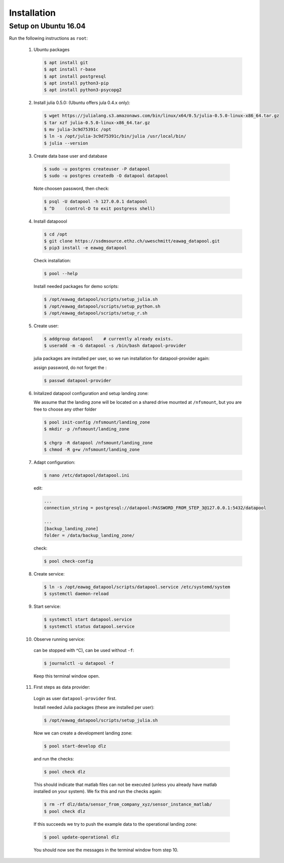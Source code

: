 Installation
============

Setup on Ubuntu 16.04
---------------------


Run the following instructions as ``root``:


 1. Ubuntu packages

    .. code-block:: none

       $ apt install git
       $ apt install r-base
       $ apt install postgresql
       $ apt install python3-pip
       $ apt install python3-psycopg2


 2. Install julia 0.5.0: (Ubuntu offers jula 0.4.x only):

    .. code-block:: none

        $ wget https://julialang.s3.amazonaws.com/bin/linux/x64/0.5/julia-0.5.0-linux-x86_64.tar.gz
        $ tar xzf julia-0.5.0-linux-x86_64.tar.gz
        $ mv julia-3c9d75391c /opt
        $ ln -s /opt/julia-3c9d75391c/bin/julia /usr/local/bin/
        $ julia --version


 3.  Create data base user and database

    .. code-block:: none

        $ sudo -u postgres createuser -P datapool
        $ sudo -u postgres createdb -O datapool datapool


    Note choosen password, then check:

    .. code-block:: none

        $ psql -U datapool -h 127.0.0.1 datapool
        $ ^D    (control-D to exit postgress shell)


 4. Install datapoool

    .. code-block:: none

        $ cd /opt
        $ git clone https://ssdmsource.ethz.ch/uweschmitt/eawag_datapool.git
        $ pip3 install -e eawag_datapool


    Check installation:

    .. code-block:: none

        $ pool --help


    Install needed packages for demo scripts:

    .. code-block:: none

        $ /opt/eawag_datapool/scripts/setup_julia.sh
        $ /opt/eawag_datapool/scripts/setup_python.sh
        $ /opt/eawag_datapool/scripts/setup_r.sh


 5. Create user:

    .. code-block:: none

        $ addgroup datapool    # currently already exists.
        $ useradd -m -G datapool -s /bin/bash datapool-provider


    julia packages are installed per user, so we run installation for datapool-provider
    again:


    assign password, do not forget the :

    .. code-block:: none

        $ passwd datapool-provider


 6. Initalized datapool configuration and setup landing zone:

    We assume that the landing zone will be located on a shared drive mounted at ``/nfsmount``,
    but you are free to choose any other folder

    .. code-block:: none

        $ pool init-config /nfsmount/landing_zone
        $ mkdir -p /nfsmount/landing_zone

        $ chgrp -R datapool /nfsmount/landing_zone
        $ chmod -R g+w /nfsmount/landing_zone


 7. Adapt configuration:

    .. code-block:: none

        $ nano /etc/datapool/datapool.ini


    edit:

    .. code-block:: none

        ...
        connection_string = postgresql://datapool:PASSWORD_FROM_STEP_3@127.0.0.1:5432/datapool

        ...
        [backup_landing_zone]
        folder = /data/backup_landing_zone/


    check:

    .. code-block:: none

        $ pool check-config


 8.  Create service:

    .. code-block:: none

        $ ln -s /opt/eawag_datapool/scripts/datapool.service /etc/systemd/system
        $ systemctl daemon-reload


 9.  Start service:

    .. code-block:: none

        $ systemctl start datapool.service
        $ systemctl status datapool.service


 10.  Observe running service: 

    can be stopped with ^C), can be used without ``-f``:

    .. code-block:: none

        $ journalctl -u datapool -f

    Keep this terminal window open.

 11. First steps as data provider:

    Login as user ``datapool-provider`` first.

    Install needed Julia packages (these are installed per user):

    .. code-block:: none

        $ /opt/eawag_datapool/scripts/setup_julia.sh

    Now we can create a development landing zone:

    .. code-block:: none

        $ pool start-develop dlz

    and run the checks:

    .. code-block:: none

        $ pool check dlz

    This should indicate that matlab files can not be executed (unless you already
    have matlab installed on your system). We fix this and run the checks again:

    .. code-block:: none

        $ rm -rf dlz/data/sensor_from_company_xyz/sensor_instance_matlab/
        $ pool check dlz


    If this succeeds we try to push the example data to the operational landing zone:

    .. code-block:: none

        $ pool update-operational dlz

    You should now see the messages in the terminal window from step 10.
